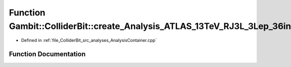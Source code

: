 .. _exhale_function_AnalysisContainer_8cpp_1a494c7ecffb2a7f5fad69a0a457005ce3:

Function Gambit::ColliderBit::create_Analysis_ATLAS_13TeV_RJ3L_3Lep_36invfb
===========================================================================

- Defined in :ref:`file_ColliderBit_src_analyses_AnalysisContainer.cpp`


Function Documentation
----------------------


.. doxygenfunction:: Gambit::ColliderBit::create_Analysis_ATLAS_13TeV_RJ3L_3Lep_36invfb()
   :project: GAMBIT